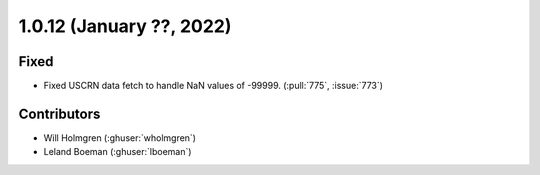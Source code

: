 .. _whatsnew_1012:

.. py:currentmodule:: solarforecastarbiter


1.0.12 (January ??, 2022)
--------------------------

Fixed
~~~~~~~~~~~~
* Fixed USCRN data fetch to handle NaN values of -99999. (:pull:`775`, :issue:`773`)

Contributors
~~~~~~~~~~~~

* Will Holmgren (:ghuser:`wholmgren`)
* Leland Boeman (:ghuser:`lboeman`)
